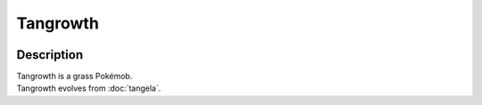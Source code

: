 .. tangrowth:

Tangrowth
----------

.. image:: ../../_images/pokemobs/gen_1/entity_icon/textures/tangrowth.png
    :width: 400
    :alt: Tangrowth
.. image:: ../../_images/pokemobs/gen_1/entity_icon/textures/tangrowths.png
    :width: 400
    :alt: Tangrowth


Description
============
| Tangrowth is a grass Pokémob.
| Tangrowth evolves from :doc:`tangela`.